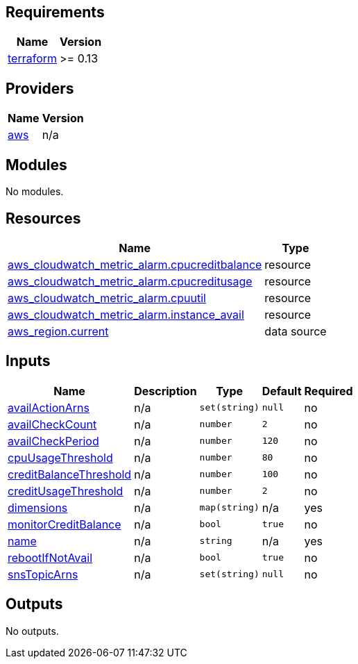 == Requirements

[cols="a,a",options="header,autowidth"]
|===
|Name |Version
|[[requirement_terraform]] <<requirement_terraform,terraform>> |>= 0.13
|===

== Providers

[cols="a,a",options="header,autowidth"]
|===
|Name |Version
|[[provider_aws]] <<provider_aws,aws>> |n/a
|===

== Modules

No modules.

== Resources

[cols="a,a",options="header,autowidth"]
|===
|Name |Type
|https://registry.terraform.io/providers/hashicorp/aws/latest/docs/resources/cloudwatch_metric_alarm[aws_cloudwatch_metric_alarm.cpucreditbalance] |resource
|https://registry.terraform.io/providers/hashicorp/aws/latest/docs/resources/cloudwatch_metric_alarm[aws_cloudwatch_metric_alarm.cpucreditusage] |resource
|https://registry.terraform.io/providers/hashicorp/aws/latest/docs/resources/cloudwatch_metric_alarm[aws_cloudwatch_metric_alarm.cpuutil] |resource
|https://registry.terraform.io/providers/hashicorp/aws/latest/docs/resources/cloudwatch_metric_alarm[aws_cloudwatch_metric_alarm.instance_avail] |resource
|https://registry.terraform.io/providers/hashicorp/aws/latest/docs/data-sources/region[aws_region.current] |data source
|===

== Inputs

[cols="a,a,a,a,a",options="header,autowidth"]
|===
|Name |Description |Type |Default |Required
|[[input_availActionArns]] <<input_availActionArns,availActionArns>>
|n/a
|`set(string)`
|`null`
|no

|[[input_availCheckCount]] <<input_availCheckCount,availCheckCount>>
|n/a
|`number`
|`2`
|no

|[[input_availCheckPeriod]] <<input_availCheckPeriod,availCheckPeriod>>
|n/a
|`number`
|`120`
|no

|[[input_cpuUsageThreshold]] <<input_cpuUsageThreshold,cpuUsageThreshold>>
|n/a
|`number`
|`80`
|no

|[[input_creditBalanceThreshold]] <<input_creditBalanceThreshold,creditBalanceThreshold>>
|n/a
|`number`
|`100`
|no

|[[input_creditUsageThreshold]] <<input_creditUsageThreshold,creditUsageThreshold>>
|n/a
|`number`
|`2`
|no

|[[input_dimensions]] <<input_dimensions,dimensions>>
|n/a
|`map(string)`
|n/a
|yes

|[[input_monitorCreditBalance]] <<input_monitorCreditBalance,monitorCreditBalance>>
|n/a
|`bool`
|`true`
|no

|[[input_name]] <<input_name,name>>
|n/a
|`string`
|n/a
|yes

|[[input_rebootIfNotAvail]] <<input_rebootIfNotAvail,rebootIfNotAvail>>
|n/a
|`bool`
|`true`
|no

|[[input_snsTopicArns]] <<input_snsTopicArns,snsTopicArns>>
|n/a
|`set(string)`
|`null`
|no

|===

== Outputs

No outputs.